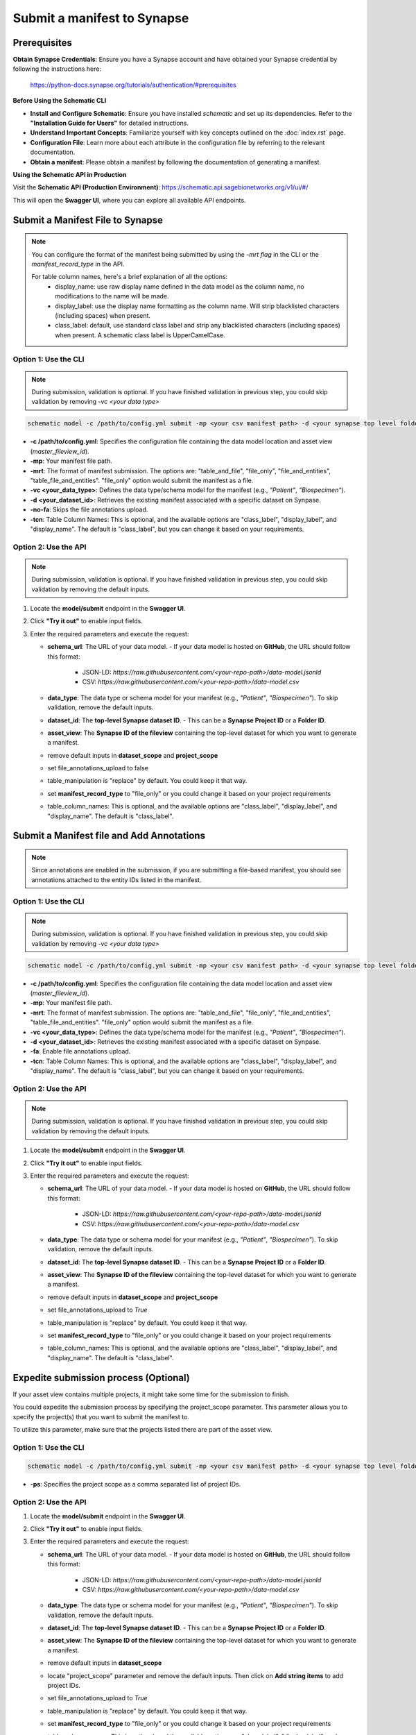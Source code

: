 Submit a manifest to Synapse
============================

Prerequisites
-------------

**Obtain Synapse Credentials**:
Ensure you have a Synapse account and have obtained your Synapse credential by following the instructions here:
    `<https://python-docs.synapse.org/tutorials/authentication/#prerequisites>`_

**Before Using the Schematic CLI**

- **Install and Configure Schematic**:
  Ensure you have installed `schematic` and set up its dependencies.
  Refer to the **"Installation Guide for Users"** for detailed instructions.

- **Understand Important Concepts**:
  Familiarize yourself with key concepts outlined on the :doc:`index.rst` page.

- **Configuration File**:
  Learn more about each attribute in the configuration file by referring to the relevant documentation.

- **Obtain a manifest**:
  Please obtain a manifest by following the documentation of generating a manifest.


**Using the Schematic API in Production**

Visit the **Schematic API (Production Environment)**:
`<https://schematic.api.sagebionetworks.org/v1/ui/#/>`_

This will open the **Swagger UI**, where you can explore all available API endpoints.


Submit a Manifest File to Synapse
---------------------------------

.. note::

  You can configure the format of the manifest being submitted by using the `-mrt flag` in the CLI or the `manifest_record_type` in the API.

  For table column names, here's a brief explanation of all the options:
   - display_name: use raw display name defined in the data model as the column name, no modifications to the name will be made.
   - display_label: use the display name formatting as the column name. Will strip blacklisted characters (including spaces) when present.
   - class_label: default, use standard class label and strip any blacklisted characters (including spaces) when present. A schematic class label is UpperCamelCase.

Option 1: Use the CLI
~~~~~~~~~~~~~~~~~~~~~~

.. note::

    During submission, validation is optional. If you have finished validation in previous step, you could skip validation by removing `-vc <your data type>`


.. code-block:: bash

    schematic model -c /path/to/config.yml submit -mp <your csv manifest path> -d <your synapse top level folder id> -vc <your data type> -mrt file_only -no-fa -tcn "class_label"

- **-c /path/to/config.yml**: Specifies the configuration file containing the data model location and asset view (`master_fileview_id`).
- **-mp**: Your manifest file path.
- **-mrt**: The format of manifest submission. The options are: "table_and_file", "file_only", "file_and_entities", "table_file_and_entities". "file_only" option would submit the manifest as a file.
- **-vc <your_data_type>**: Defines the data type/schema model for the manifest (e.g., `"Patient"`, `"Biospecimen"`).
- **-d <your_dataset_id>**: Retrieves the existing manifest associated with a specific dataset on Synpase.
- **-no-fa**: Skips the file annotations upload.
- **-tcn**: Table Column Names: This is optional, and the available options are "class_label", "display_label", and "display_name". The default is "class_label", but you can change it based on your requirements.


Option 2: Use the API
~~~~~~~~~~~~~~~~~~~~~~

.. note::

    During submission, validation is optional. If you have finished validation in previous step, you could skip validation by removing the default inputs.


1. Locate the **model/submit** endpoint in the **Swagger UI**.
2. Click **"Try it out"** to enable input fields.
3. Enter the required parameters and execute the request:

   - **schema_url**: The URL of your data model.
     - If your data model is hosted on **GitHub**, the URL should follow this format:
       - JSON-LD: `https://raw.githubusercontent.com/<your-repo-path>/data-model.jsonld`
       - CSV: `https://raw.githubusercontent.com/<your-repo-path>/data-model.csv`

   - **data_type**: The data type or schema model for your manifest (e.g., `"Patient"`, `"Biospecimen"`). To skip validation, remove the default inputs.

   - **dataset_id**: The **top-level Synapse dataset ID**.
     - This can be a **Synapse Project ID** or a **Folder ID**.

   - **asset_view**: The **Synapse ID of the fileview** containing the top-level dataset for which you want to generate a manifest.

   - remove default inputs in **dataset_scope** and **project_scope**

   - set file_annotations_upload to false

   - table_manipulation is "replace" by default. You could keep it that way.

   - set **manifest_record_type** to "file_only" or you could change it based on your project requirements

   - table_column_names: This is optional, and the available options are "class_label", "display_label", and "display_name". The default is "class_label".



Submit a Manifest file and Add Annotations
-------------------------------------------

.. note::

  Since annotations are enabled in the submission, if you are submitting a file-based manifest, you should see annotations attached to the entity IDs listed in the manifest.



Option 1: Use the CLI
~~~~~~~~~~~~~~~~~~~~~~


.. note::

    During submission, validation is optional. If you have finished validation in previous step, you could skip validation by removing `-vc <your data type>`


.. code-block:: bash

    schematic model -c /path/to/config.yml submit -mp <your csv manifest path> -d <your synapse top level folder id> -vc <your data type> -mrt file_only -no-fa -tcn "class_label"

- **-c /path/to/config.yml**: Specifies the configuration file containing the data model location and asset view (`master_fileview_id`).
- **-mp**: Your manifest file path.
- **-mrt**: The format of manifest submission. The options are: "table_and_file", "file_only", "file_and_entities", "table_file_and_entities". "file_only" option would submit the manifest as a file.
- **-vc <your_data_type>**: Defines the data type/schema model for the manifest (e.g., `"Patient"`, `"Biospecimen"`).
- **-d <your_dataset_id>**: Retrieves the existing manifest associated with a specific dataset on Synpase.
- **-fa**: Enable file annotations upload.
- **-tcn**: Table Column Names: This is optional, and the available options are "class_label", "display_label", and "display_name". The default is "class_label", but you can change it based on your requirements.


Option 2: Use the API
~~~~~~~~~~~~~~~~~~~~~~

.. note::

    During submission, validation is optional. If you have finished validation in previous step, you could skip validation by removing the default inputs.


1. Locate the **model/submit** endpoint in the **Swagger UI**.
2. Click **"Try it out"** to enable input fields.
3. Enter the required parameters and execute the request:

   - **schema_url**: The URL of your data model.
     - If your data model is hosted on **GitHub**, the URL should follow this format:
       - JSON-LD: `https://raw.githubusercontent.com/<your-repo-path>/data-model.jsonld`
       - CSV: `https://raw.githubusercontent.com/<your-repo-path>/data-model.csv`

   - **data_type**: The data type or schema model for your manifest (e.g., `"Patient"`, `"Biospecimen"`). To skip validation, remove the default inputs.

   - **dataset_id**: The **top-level Synapse dataset ID**.
     - This can be a **Synapse Project ID** or a **Folder ID**.

   - **asset_view**: The **Synapse ID of the fileview** containing the top-level dataset for which you want to generate a manifest.

   - remove default inputs in **dataset_scope** and **project_scope**

   - set file_annotations_upload to `True`

   - table_manipulation is "replace" by default. You could keep it that way.

   - set **manifest_record_type** to "file_only" or you could change it based on your project requirements

   - table_column_names: This is optional, and the available options are "class_label", "display_label", and "display_name". The default is "class_label".



Expedite submission process (Optional)
---------------------------------------

If your asset view contains multiple projects, it might take some time for the submission to finish.

You could expedite the submission process by specifying the project_scope parameter. This parameter allows you to specify the project(s) that you want to submit the manifest to.

To utilize this parameter, make sure that the projects listed there are part of the asset view.


Option 1: Use the CLI
~~~~~~~~~~~~~~~~~~~~~~

.. code-block:: bash

    schematic model -c /path/to/config.yml submit -mp <your csv manifest path> -d <your synapse top level folder id> -vc <your data type> -mrt file_only -no-fa -tcn "class_label" -ps "project_id1, project_id2"

- **-ps**: Specifies the project scope as a comma separated list of project IDs.


Option 2: Use the API
~~~~~~~~~~~~~~~~~~~~~~

1. Locate the **model/submit** endpoint in the **Swagger UI**.
2. Click **"Try it out"** to enable input fields.
3. Enter the required parameters and execute the request:

   - **schema_url**: The URL of your data model.
     - If your data model is hosted on **GitHub**, the URL should follow this format:
       - JSON-LD: `https://raw.githubusercontent.com/<your-repo-path>/data-model.jsonld`
       - CSV: `https://raw.githubusercontent.com/<your-repo-path>/data-model.csv`

   - **data_type**: The data type or schema model for your manifest (e.g., `"Patient"`, `"Biospecimen"`). To skip validation, remove the default inputs.

   - **dataset_id**: The **top-level Synapse dataset ID**.
     - This can be a **Synapse Project ID** or a **Folder ID**.

   - **asset_view**: The **Synapse ID of the fileview** containing the top-level dataset for which you want to generate a manifest.

   - remove default inputs in **dataset_scope**

   - locate "project_scope" parameter and remove the default inputs. Then click on **Add string items** to add project IDs.

   - set file_annotations_upload to `True`

   - table_manipulation is "replace" by default. You could keep it that way.

   - set **manifest_record_type** to "file_only" or you could change it based on your project requirements

   - table_column_names: This is optional, and the available options are "class_label", "display_label", and "display_name". The default is "class_label".


Enable upsert for manifest submission
-------------------------------------

By default, the CLI/API will replace the existing manifest and table with the new one. If you want to update the existing manifest and table, you could use the upsert option.


Pre-requisite
~~~~~~~~~~~~~~

1. Ensure that all your manifests, including both the initial manifests and those containing rows to be upserted, include a primary key: <YourComponentName_id>. For example, if your component name is "Patient", the primary key should be "Patient_id".
2. If you plan to use upsert in the future, select the upsert option during the initial table uploads.
3. Currently it is required to use -dl/--use_display_label with table upserts.


Option 1: Use the CLI
~~~~~~~~~~~~~~~~~~~~~~

.. code-block:: bash

    schematic model -c /path/to/config.yml submit -mp <your csv manifest path> -d <your synapse top level folder id> -vc <your data type> -mrt table_and_file -no-fa -tcn "display_label" -tm "upsert"

- **-tm**: The default option is "replace". Change it to "upsert" for enabling upsert.
- **-tcn**: Use display label for upsert.

Option 2: Use the API
~~~~~~~~~~~~~~~~~~~~~~

1. Locate the **model/submit** endpoint in the **Swagger UI**.
2. Click **"Try it out"** to enable input fields.
3. Enter the required parameters and execute the request:

   - **schema_url**: The URL of your data model.
     - If your data model is hosted on **GitHub**, the URL should follow this format:
       - JSON-LD: `https://raw.githubusercontent.com/<your-repo-path>/data-model.jsonld`
       - CSV: `https://raw.githubusercontent.com/<your-repo-path>/data-model.csv`

   - **data_type**: The data type or schema model for your manifest (e.g., `"Patient"`, `"Biospecimen"`). To skip validation, remove the default inputs.

   - **dataset_id**: The **top-level Synapse dataset ID**.
     - This can be a **Synapse Project ID** or a **Folder ID**.

   - **asset_view**: The **Synapse ID of the fileview** containing the top-level dataset for which you want to generate a manifest.

   - remove default inputs in **dataset_scope** and **"project_scope"**

   - set file_annotations_upload to `False` if you do not want annotations to be uploaded.

   - table_manipulation is "replace" by default. Update it to **upsert**.

   - set **manifest_record_type** to "table_and_file".

   - **table_column_names**: Choose display_label for upsert.
